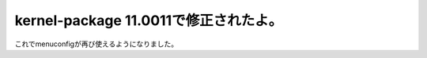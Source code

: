 ﻿kernel-package 11.0011で修正されたよ。
############################################################


これでmenuconfigが再び使えるようになりました。



.. author:: mkouhei
.. categories:: Debian, 
.. tags::


